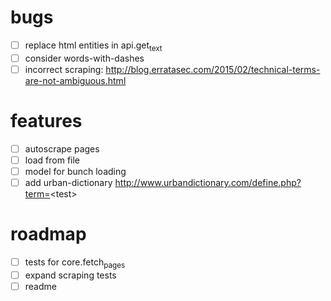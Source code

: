* bugs
  - [ ] replace html entities in api.get_text
  - [ ] consider words-with-dashes
  - [ ] incorrect scraping: http://blog.erratasec.com/2015/02/technical-terms-are-not-ambiguous.html
* features
  - [ ] autoscrape pages
  - [ ] load from file
  - [ ] model for bunch loading
  - [ ] add urban-dictionary http://www.urbandictionary.com/define.php?term=<test>
* roadmap
  - [ ] tests for core.fetch_pages
  - [ ] expand scraping tests
  - [ ] readme 
